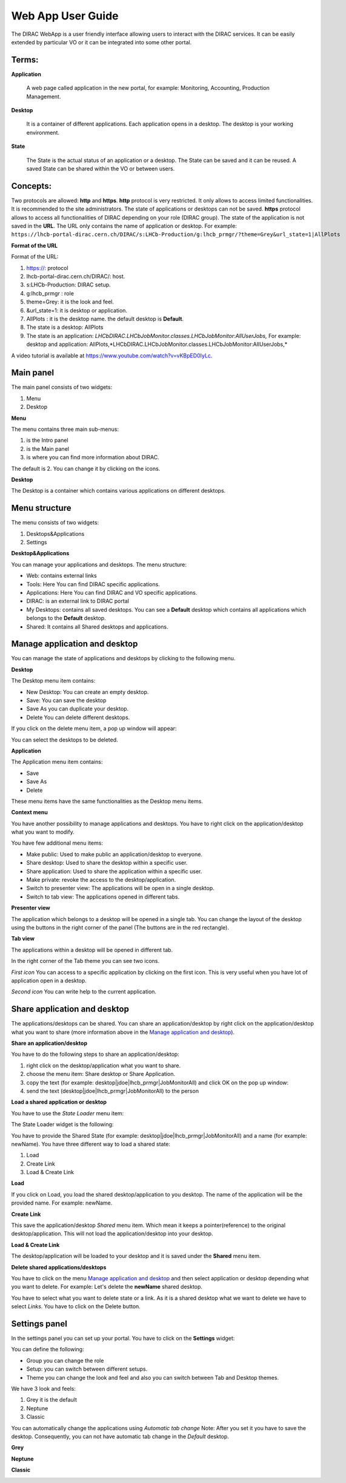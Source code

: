 ==================
Web App User Guide
==================

  
The DIRAC WebApp is a user friendly interface allowing users to interact with the DIRAC services. 
It can be easily extended by particular VO or it can be integrated into some other portal. 


Terms:
-------

**Application** 

   A web page called application in the new portal, for example: Monitoring, Accounting, Production Management. 
   
**Desktop** 

   It is a container of different applications. Each application opens in a desktop. The desktop is your working environment. 

**State** 

   The State is the actual status of an application or a desktop. The State can be saved and it can be reused. A saved State can be shared within
   the VO or between users. 

Concepts:
---------

Two protocols are allowed: **http** and **https**. 
**http** protocol is very restricted. It only allows to access limited functionalities. It is recommended to the site administrators. 
The state of applications or desktops can not be saved.
**https** protocol allows to access all functionalities of DIRAC depending on your role (DIRAC group). 
The state of the application is not saved in the **URL**. The URL only contains the name of application or desktop. 
For example: ``https://lhcb-portal-dirac.cern.ch/DIRAC/s:LHCb-Production/g:lhcb_prmgr/?theme=Grey&url_state=1|AllPlots``

**Format of the URL**

Format of the URL:

#. https://: protocol
#. lhcb-portal-dirac.cern.ch/DIRAC/: host.
#. s:LHCb-Production: DIRAC setup.
#. g:lhcb_prmgr : role
#. theme=Grey: it is the look and feel.
#. &url_state=1: it is desktop or application.
#. AllPlots : it is the desktop name. the default desktop is **Default**. 
#. The state is a desktop: AllPlots 
#. The state is an application: *LHCbDIRAC.LHCbJobMonitor.classes.LHCbJobMonitor:AllUserJobs,*
   For example: desktop and application: AllPlots,*LHCbDIRAC.LHCbJobMonitor.classes.LHCbJobMonitor:AllUserJobs,* 


A video tutorial is available at `<https://www.youtube.com/watch?v=vKBpED0IyLc>`_.



Main panel
----------


The main panel consists of two widgets:

1. Menu
2. Desktop

.. image:: images/maintab.png
   :scale: 30 %
   :alt: Tab theme main view.
   :align: center


**Menu**

The menu contains three main sub-menus:

.. image:: images/menus.png
   :scale: 50 %
   :alt: main menus
   :align: center

#. is the Intro panel
#. is the Main panel
#. is where you can find more information about DIRAC.

The default is 2. You can change it by clicking on the icons.

**Desktop**

The Desktop is a container which contains various applications on different desktops.



Menu structure
--------------

The menu consists of two widgets:

#. Desktops&Applications
#. Settings
   
.. image:: images/menustructure.png
   :scale: 50 %
   :alt: menu structure
   :align: right
   
**Desktop&Applications**

You can manage your applications and desktops. The menu structure:

* Web: contains external links
* Tools: Here You can find DIRAC specific applications.
* Applications: Here You can find DIRAC and VO specific applications.
* DIRAC: is an external link to DIRAC portal
* My Desktops: contains all saved desktops. You can see a **Default** desktop which contains
  all applications which belongs to the **Default** desktop.
* Shared: It contains all Shared desktops and applications.


Manage application and desktop
------------------------------

You can manage the state of applications and desktops by clicking to the following menu.

.. image:: images/managemenuitems.png
   :scale: 50 %
   :alt: Applications and more
   :align: center

**Desktop**

The Desktop menu item contains:

* New Desktop: You can create an empty desktop.
* Save: You can save the desktop
* Save As you can duplicate your desktop.
* Delete You can delete different desktops.

If you click on the delete menu item, a pop up window will appear:

.. image:: images/delete.png
   :scale: 50 %
   :alt: Delete menu
   :align: center

You can select the desktops to be deleted.

**Application**

The Application menu item contains:

* Save
* Save As
* Delete

These menu items have the same functionalities as the Desktop menu items.

**Context menu**

You have another possibility to manage applications and desktops. You have to right click on the application/desktop
what you want to modify.

.. image:: images/contextmenu.png
   :scale: 50 %
   :alt: Context menu
   :align: center

You have few additional menu items:

* Make public: Used to make public an application/desktop to everyone.
* Share desktop: Used to share the desktop within a specific user.
* Share application: Used to share the application within a specific user.
* Make private: revoke the access to the desktop/application.
* Switch to presenter view: The applications will be open in a single desktop.
* Switch to tab view: The applications opened in different tabs.

**Presenter view**

The application which belongs to a desktop will be opened in a single tab. You can change the layout of the desktop using the buttons in the right corner of the panel (The buttons are in the red rectangle).

.. image:: images/presenterview.png
   :scale: 30 %
   :alt: Presenter view
   :align: center

**Tab view**

The applications within a desktop will be opened in different tab.

.. image:: images/tabview.png
   :scale: 30 %
   :alt: Tab view
   :align: center

In the right corner of the Tab theme you can see two icons.

*First icon* You can access to a specific application by clicking on the first icon. This is very useful when you have lot of application open in a desktop.

.. image:: images/tabmenu.png
   :scale: 30 %
   :alt: Tab menu
   :align: center


*Second icon* You can write help to the current application.

.. image:: images/helpmenu.png
   :scale: 30 %
   :alt: Help menu
   :align: center

Share application and desktop
-----------------------------

The applications/desktops can be shared. You can share an application/desktop by right click on the application/desktop what
you want to share (more information above in the `Manage application and desktop`_).

**Share an application/desktop**

You have to do the following steps to share an application/desktop:

#. right click on the desktop/application what you want to share.
#. choose the menu item: Share desktop or Share Application.
#. copy the text (for example: desktop|jdoe|lhcb_prmgr|JobMonitorAll) and click OK on the pop up window:
#. send the text (desktop|jdoe|lhcb_prmgr|JobMonitorAll) to the person

.. image:: images/share.png
   :scale: 50 %
   :alt: Share message box.
   :align: center

**Load a shared application or desktop**

You have to use the *State Loader* menu item:

.. image:: images/stateloader.png
   :scale: 50 %
   :alt: State loader.
   :align: center

The State Loader widget is the following:

.. image:: images/loader.png
   :scale: 50 %
   :alt: Loader.
   :align: center

You have to provide the Shared State (for example: desktop|jdoe|lhcb_prmgr|JobMonitorAll) and a name (for example: newName).
You have three different way to load a shared state:

#. Load
#. Create Link
#. Load & Create Link

**Load**

If you click on Load, you load the shared desktop/application to you desktop. The name of the application will be the provided name. For example: newName.

.. image:: images/loaddesktop.png
   :scale: 30 %
   :alt: Loaded desktop.
   :align: center


**Create Link**

This save the application/desktop *Shared* menu item. Which mean it keeps a pointer(reference) to the original desktop/application.
This will not load the application/desktop into your desktop.

.. image:: images/createlink.png
   :scale: 50 %
   :alt: Create link.
   :align: center



**Load & Create Link**

The desktop/application will be loaded to your desktop and it is saved under the **Shared** menu item.

**Delete shared applications/desktops**

You have to click on the menu `Manage application and desktop`_ and then select application or desktop depending what you want to delete.
For example: Let's delete the **newName** shared desktop.

.. image:: images/deletelink.png
   :scale: 50 %
   :alt: Delete link.
   :align: center

You have to select what you want to delete state or a link. As it is a shared desktop what we want to delete we have to select *Links*.
You have to click on the Delete button.

Settings panel
--------------

In the settings panel you can set up your portal.
You have to click on the **Settings** widget:

.. image:: images/settings.png
   :scale: 50 %
   :alt: Settings.
   :align: center


.. image:: images/settingspanel.png
   :scale: 50 %
   :alt: Settings panel.
   :align: center

You can define the following:

* Group you can change the role
* Setup: you can switch between different setups.
* Theme you can change the look and feel and also you can switch between Tab and Desktop themes.

We have 3 look and feels:

#. Grey it is the default
#. Neptune
#. Classic

You can automatically change the applications using *Automatic tab change* Note: After you set it you have to save the desktop.
Consequently, you can not have automatic tab change in the *Default* desktop.

**Grey**

.. image:: images/grey.png
   :scale: 30 %
   :alt: Grey look and feel.
   :align: center


**Neptune**

.. image:: images/neptune.png
   :scale: 30 %
   :alt: Neptune look and feel.
   :align: center


**Classic**

.. image:: images/classic.png
   :scale: 30 %
   :alt: Classic look and feel.
   :align: center


